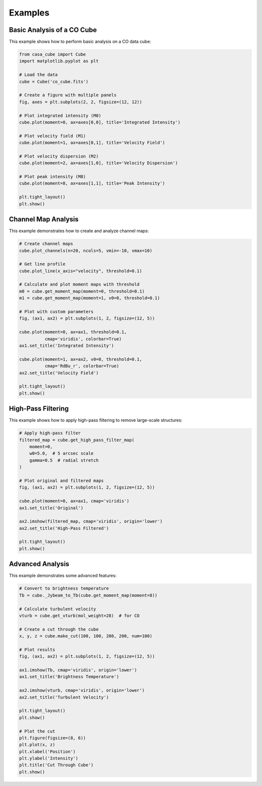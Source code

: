 Examples
========

Basic Analysis of a CO Cube
---------------------------

This example shows how to perform basic analysis on a CO data cube:

.. code-block:: python

   from casa_cube import Cube
   import matplotlib.pyplot as plt

   # Load the data
   cube = Cube('co_cube.fits')

   # Create a figure with multiple panels
   fig, axes = plt.subplots(2, 2, figsize=(12, 12))

   # Plot integrated intensity (M0)
   cube.plot(moment=0, ax=axes[0,0], title='Integrated Intensity')

   # Plot velocity field (M1)
   cube.plot(moment=1, ax=axes[0,1], title='Velocity Field')

   # Plot velocity dispersion (M2)
   cube.plot(moment=2, ax=axes[1,0], title='Velocity Dispersion')

   # Plot peak intensity (M8)
   cube.plot(moment=8, ax=axes[1,1], title='Peak Intensity')

   plt.tight_layout()
   plt.show()

Channel Map Analysis
--------------------

This example demonstrates how to create and analyze channel maps:

.. code-block:: python

   # Create channel maps
   cube.plot_channels(n=20, ncols=5, vmin=-10, vmax=10)

   # Get line profile
   cube.plot_line(x_axis="velocity", threshold=0.1)

   # Calculate and plot moment maps with threshold
   m0 = cube.get_moment_map(moment=0, threshold=0.1)
   m1 = cube.get_moment_map(moment=1, v0=0, threshold=0.1)

   # Plot with custom parameters
   fig, (ax1, ax2) = plt.subplots(1, 2, figsize=(12, 5))

   cube.plot(moment=0, ax=ax1, threshold=0.1,
             cmap='viridis', colorbar=True)
   ax1.set_title('Integrated Intensity')

   cube.plot(moment=1, ax=ax2, v0=0, threshold=0.1,
             cmap='RdBu_r', colorbar=True)
   ax2.set_title('Velocity Field')

   plt.tight_layout()
   plt.show()

High-Pass Filtering
-------------------

This example shows how to apply high-pass filtering to remove large-scale structures:

.. code-block:: python

   # Apply high-pass filter
   filtered_map = cube.get_high_pass_filter_map(
       moment=0,
       w0=5.0,  # 5 arcsec scale
       gamma=0.5  # radial stretch
   )

   # Plot original and filtered maps
   fig, (ax1, ax2) = plt.subplots(1, 2, figsize=(12, 5))

   cube.plot(moment=0, ax=ax1, cmap='viridis')
   ax1.set_title('Original')

   ax2.imshow(filtered_map, cmap='viridis', origin='lower')
   ax2.set_title('High-Pass Filtered')

   plt.tight_layout()
   plt.show()

Advanced Analysis
-----------------

This example demonstrates some advanced features:

.. code-block:: python

   # Convert to brightness temperature
   Tb = cube._Jybeam_to_Tb(cube.get_moment_map(moment=8))

   # Calculate turbulent velocity
   vturb = cube.get_vturb(mol_weight=28)  # for CO

   # Create a cut through the cube
   x, y, z = cube.make_cut(100, 100, 200, 200, num=100)

   # Plot results
   fig, (ax1, ax2) = plt.subplots(1, 2, figsize=(12, 5))

   ax1.imshow(Tb, cmap='viridis', origin='lower')
   ax1.set_title('Brightness Temperature')

   ax2.imshow(vturb, cmap='viridis', origin='lower')
   ax2.set_title('Turbulent Velocity')

   plt.tight_layout()
   plt.show()

   # Plot the cut
   plt.figure(figsize=(8, 6))
   plt.plot(x, z)
   plt.xlabel('Position')
   plt.ylabel('Intensity')
   plt.title('Cut Through Cube')
   plt.show()
